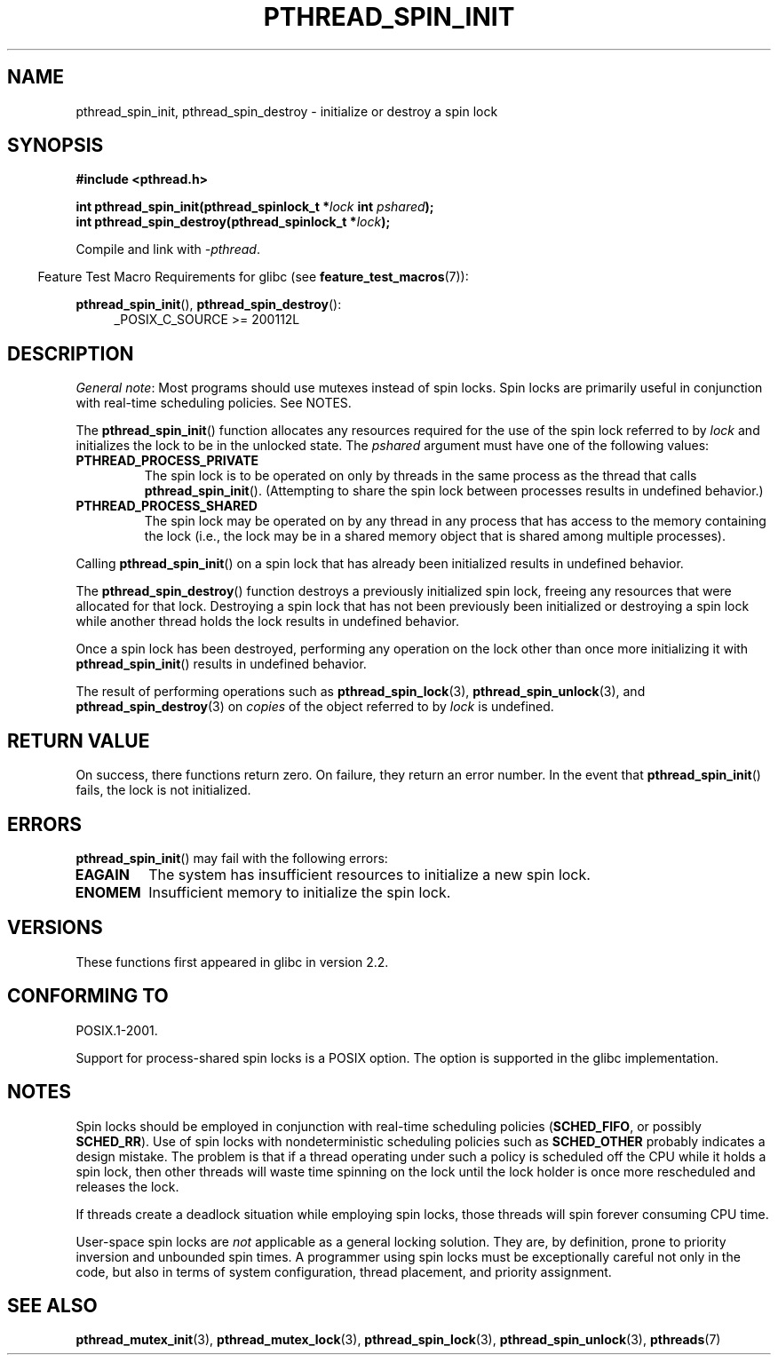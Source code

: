 .\" Copyright (c) 2017, Michael Kerrisk <mtk.manpages@gmail.com>
.\"
.\" %%%LICENSE_START(VERBATIM)
.\" Permission is granted to make and distribute verbatim copies of this
.\" manual provided the copyright notice and this permission notice are
.\" preserved on all copies.
.\"
.\" Permission is granted to copy and distribute modified versions of this
.\" manual under the conditions for verbatim copying, provided that the
.\" entire resulting derived work is distributed under the terms of a
.\" permission notice identical to this one.
.\"
.\" Since the Linux kernel and libraries are constantly changing, this
.\" manual page may be incorrect or out-of-date.  The author(s) assume no
.\" responsibility for errors or omissions, or for damages resulting from
.\" the use of the information contained herein.  The author(s) may not
.\" have taken the same level of care in the production of this manual,
.\" which is licensed free of charge, as they might when working
.\" professionally.
.\"
.\" Formatted or processed versions of this manual, if unaccompanied by
.\" the source, must acknowledge the copyright and authors of this work.
.\" %%%LICENSE_END
.\"
.TH PTHREAD_SPIN_INIT 3 2017-09-30 "Linux" "Linux Programmer's Manual"
.SH NAME
pthread_spin_init, pthread_spin_destroy \- initialize or destroy a spin lock
.SH SYNOPSIS
.nf
.B #include <pthread.h>
.PP
.BI "int pthread_spin_init(pthread_spinlock_t *" lock " int " pshared ");"
.BI "int pthread_spin_destroy(pthread_spinlock_t *" lock ");"
.fi
.PP
Compile and link with \fI\-pthread\fP.
.PP
.in -4n
Feature Test Macro Requirements for glibc (see
.BR feature_test_macros (7)):
.in
.PP
.BR pthread_spin_init (),
.BR pthread_spin_destroy ():
.br
.RS 4
.ad l
_POSIX_C_SOURCE >= 200112L
.RE
.ad
.SH DESCRIPTION
.IR "General note" :
Most programs should use mutexes
instead of spin locks.
Spin locks are primarily useful in conjunction with real-time
scheduling policies.
See NOTES.
.PP
The
.BR pthread_spin_init ()
function allocates any resources required for the use of
the spin lock referred to by
.I lock
and initializes the lock to be in the unlocked state.
The
.I pshared
argument must have one of the following values:
.TP
.B PTHREAD_PROCESS_PRIVATE
The spin lock is to be operated on only by threads in the same process
as the thread that calls
.BR pthread_spin_init ().
(Attempting to share the spin lock between processes
results in undefined behavior.)
.TP
.B PTHREAD_PROCESS_SHARED
The spin lock may be operated on by any thread in any process that
has access to the memory containing the lock
(i.e., the lock may be in a shared memory object that is
shared among multiple processes).
.PP
Calling
.BR pthread_spin_init ()
on a spin lock that has already been initialized results
in undefined behavior.
.PP
The
.BR pthread_spin_destroy ()
function destroys a previously initialized spin lock,
freeing any resources that were allocated for that lock.
Destroying a spin lock that has not been previously been initialized
or destroying a spin lock while another thread holds the lock
results in undefined behavior.
.PP
Once a spin lock has been destroyed,
performing any operation on the lock other than
once more initializing it with
.BR pthread_spin_init ()
results in undefined behavior.
.PP
The result of performing operations such as
.BR pthread_spin_lock (3),
.BR pthread_spin_unlock (3),
and
.BR pthread_spin_destroy (3)
on
.I copies
of the object referred to by
.I lock
is undefined.
.SH RETURN VALUE
On success, there functions return zero.
On failure, they return an error number.
In the event that
.BR pthread_spin_init ()
fails, the lock is not initialized.
.SH ERRORS
.BR pthread_spin_init ()
may fail with the following errors:
.\" These errors don't occur on the glibc implementation
.TP
.B EAGAIN
The system has insufficient resources to initialize
a new spin lock.
.TP
.B ENOMEM
Insufficient memory to initialize the spin lock.
.SH VERSIONS
These functions first appeared in glibc in version 2.2.
.SH CONFORMING TO
POSIX.1-2001.
.PP
Support for process-shared spin locks is a POSIX option.
The option is supported in the glibc implementation.
.SH NOTES
Spin locks should be employed in conjunction with
real-time scheduling policies
.RB ( SCHED_FIFO ,
or possibly
.BR SCHED_RR ).
Use of spin locks with nondeterministic scheduling policies such as
.BR SCHED_OTHER
probably indicates a design mistake.
The problem is that if a thread operating under such a policy
is scheduled off the CPU while it holds a spin lock,
then other threads will waste time spinning on the lock
until the lock holder is once more rescheduled and releases the lock.
.PP
If threads create a deadlock situation while employing spin locks,
those threads will spin forever consuming CPU time.
.PP
User-space spin locks are
.I not
applicable as a general locking solution.
They are, by definition,
prone to priority inversion and unbounded spin times.
A programmer using spin locks must be exceptionally careful not
only in the code, but also in terms of system configuration,
thread placement, and priority assignment.
.\" FIXME . When PTHREAD_MUTEX_ADAPTIVE_NP is one day document
.\" make reference to it here
.SH SEE ALSO
.ad l
.nh
.BR pthread_mutex_init (3),
.BR pthread_mutex_lock (3),
.BR pthread_spin_lock (3),
.BR pthread_spin_unlock (3),
.BR pthreads (7)
